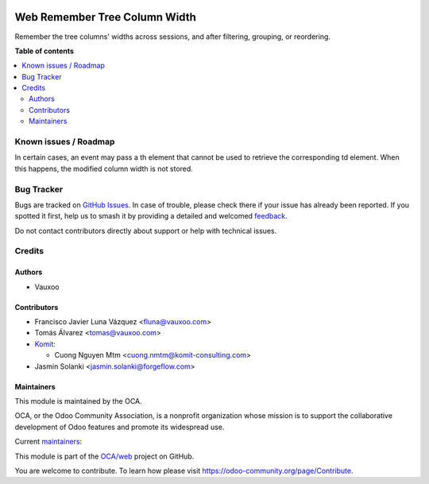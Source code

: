 .. image:: https://odoo-community.org/readme-banner-image
   :target: https://odoo-community.org/get-involved?utm_source=readme
   :alt: Odoo Community Association

==============================
Web Remember Tree Column Width
==============================

.. 
   !!!!!!!!!!!!!!!!!!!!!!!!!!!!!!!!!!!!!!!!!!!!!!!!!!!!
   !! This file is generated by oca-gen-addon-readme !!
   !! changes will be overwritten.                   !!
   !!!!!!!!!!!!!!!!!!!!!!!!!!!!!!!!!!!!!!!!!!!!!!!!!!!!
   !! source digest: sha256:082687e46f2cb2a39450813df9674f487ee64fbdd3ca2533cabe0c56098e26a0
   !!!!!!!!!!!!!!!!!!!!!!!!!!!!!!!!!!!!!!!!!!!!!!!!!!!!

.. |badge1| image:: https://img.shields.io/badge/maturity-Beta-yellow.png
    :target: https://odoo-community.org/page/development-status
    :alt: Beta
.. |badge2| image:: https://img.shields.io/badge/license-LGPL--3-blue.png
    :target: http://www.gnu.org/licenses/lgpl-3.0-standalone.html
    :alt: License: LGPL-3
.. |badge3| image:: https://img.shields.io/badge/github-OCA%2Fweb-lightgray.png?logo=github
    :target: https://github.com/OCA/web/tree/18.0/web_remember_tree_column_width
    :alt: OCA/web
.. |badge4| image:: https://img.shields.io/badge/weblate-Translate%20me-F47D42.png
    :target: https://translation.odoo-community.org/projects/web-18-0/web-18-0-web_remember_tree_column_width
    :alt: Translate me on Weblate
.. |badge5| image:: https://img.shields.io/badge/runboat-Try%20me-875A7B.png
    :target: https://runboat.odoo-community.org/builds?repo=OCA/web&target_branch=18.0
    :alt: Try me on Runboat

|badge1| |badge2| |badge3| |badge4| |badge5|

Remember the tree columns' widths across sessions, and after filtering,
grouping, or reordering.

**Table of contents**

.. contents::
   :local:

Known issues / Roadmap
======================

In certain cases, an event may pass a th element that cannot be used to
retrieve the corresponding td element. When this happens, the modified
column width is not stored.

Bug Tracker
===========

Bugs are tracked on `GitHub Issues <https://github.com/OCA/web/issues>`_.
In case of trouble, please check there if your issue has already been reported.
If you spotted it first, help us to smash it by providing a detailed and welcomed
`feedback <https://github.com/OCA/web/issues/new?body=module:%20web_remember_tree_column_width%0Aversion:%2018.0%0A%0A**Steps%20to%20reproduce**%0A-%20...%0A%0A**Current%20behavior**%0A%0A**Expected%20behavior**>`_.

Do not contact contributors directly about support or help with technical issues.

Credits
=======

Authors
-------

* Vauxoo

Contributors
------------

- Francisco Javier Luna Vázquez <fluna@vauxoo.com>
- Tomás Álvarez <tomas@vauxoo.com>
- `Komit <https://komit-consulting.com/>`__:

  - Cuong Nguyen Mtm <cuong.nmtm@komit-consulting.com>

- Jasmin Solanki <jasmin.solanki@forgeflow.com>

Maintainers
-----------

This module is maintained by the OCA.

.. image:: https://odoo-community.org/logo.png
   :alt: Odoo Community Association
   :target: https://odoo-community.org

OCA, or the Odoo Community Association, is a nonprofit organization whose
mission is to support the collaborative development of Odoo features and
promote its widespread use.

.. |maintainer-frahikLV| image:: https://github.com/frahikLV.png?size=40px
    :target: https://github.com/frahikLV
    :alt: frahikLV
.. |maintainer-luisg123v| image:: https://github.com/luisg123v.png?size=40px
    :target: https://github.com/luisg123v
    :alt: luisg123v
.. |maintainer-cuongnmtm| image:: https://github.com/cuongnmtm.png?size=40px
    :target: https://github.com/cuongnmtm
    :alt: cuongnmtm

Current `maintainers <https://odoo-community.org/page/maintainer-role>`__:

|maintainer-frahikLV| |maintainer-luisg123v| |maintainer-cuongnmtm| 

This module is part of the `OCA/web <https://github.com/OCA/web/tree/18.0/web_remember_tree_column_width>`_ project on GitHub.

You are welcome to contribute. To learn how please visit https://odoo-community.org/page/Contribute.
